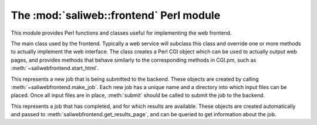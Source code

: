 .. highlight:: rest

The :mod:`saliweb::frontend` Perl module
========================================

This module provides Perl functions and classes useful for implementing
the web frontend.

.. class:: saliwebfrontend(config_file, version, server_name)

   The main class used by the frontend. Typically a web service will subclass
   this class and override one or more methods to actually implement the
   web interface. The class creates a Perl CGI object which can be used to
   actually output web pages, and provides methods that behave similarly to
   the corresponding methods in CGI.pm, such as
   :meth:`~saliwebfrontend.start_html`.

   .. attribute:: htmlroot

      The top-level URL under which all static web files (HTML, style sheets,
      images) are found (read-only).

   .. attribute:: cgiroot

      The top-level URL under which all CGI scripts are found (read-only).

   .. attribute:: http_status

      The HTTP status code (e.g. 200 OK, 404 Not Found) that will be
      reported when the web page is printed.

   .. attribute:: version

      The version number of this web service (read-only).

   .. attribute:: user_name

      If a user is authenticated against the service, this is their user
      name; otherwise, it is undef (read-only).

   .. attribute:: email

      If a user is authenticated against the service, this is their email
      address; otherwise, it is undef (read-only).

   .. attribute:: modeller_key

      If a user is authenticated against the service and has already provided
      a MODELLER key, this is it; otherwise, it is undef (read-only).

   .. attribute:: cgi

      A pointer to the CGI.pm object used to display HTML (read-only).

   .. attribute:: dbh

      The database handle.

   .. attribute:: index_url
                  submit_url
                  queue_url
                  help_url
                  news_url
                  contact_url
                  results_url

      Absolute URLs to each web page (read-only).

   .. method:: get_navigation_links()

      Return a reference to a list of navigation links, used by
      :meth:`~saliwebfrontend.get_header`. This should be overridden for each
      service to add links to pages to submit jobs, show help, list jobs
      in the queue, etc.

   .. method:: get_project_menu()

      Return an HTML fragment which will be displayed in a project menu,
      used by :meth:`~saliwebfrontend.get_header`. This can contain general
      information about the service, links, etc., and should be overridden
      for each service.

   .. method:: display_index_page()
               display_submit_page()
               display_queue_page()
               display_help_page()
               display_results_page()

      Convenience methods designed to be called from CGI scripts. Each displays
      a complete web page by calling :meth:`~saliwebfrontend.start_html`,
      :meth:`~saliwebfrontend.get_header`, :meth:`~saliwebfrontend.get_footer`,
      and :meth:`~saliwebfrontend.end_html`. The actual page content is obtained
      from a similarly named get_*_page() method; for example,
      :meth:`~saliwebfrontend.display_index_page` calls
      :meth:`~saliwebfrontend.get_index_page`.
      Each method also calls :meth:`~saliwebfrontend.check_page_access` to
      check whether access to the page is permitted.

   .. method:: get_index_page()

      Return the HTML content of the index page. This is empty by default, and
      must be overridden for each web service. Typically this will display a
      form for user input (multi-page input can be supported if intermediate
      values are passed between pages).

   .. method:: get_submit_page()

      Return the HTML content of the submit page (that shown when a job is
      submitted to the backend). This is empty by default, and
      must be overridden for each web service. Typically this method will
      perform checks on the input data (throwing an
      :exc:`~saliweb::frontend.InputValidationError`
      to report any problems), then call :meth:`~saliwebfrontend.make_job`
      and its own :meth:`~saliweb::frontend.IncomingJob.submit` method to
      actually submit the job to the cluster, then point the user to the URL
      where job results can be obtained.
      
   .. method:: get_results_page(job)

      Return the HTML content of the results page (that shown when the user
      tries to view job results). It is passed a
      :class:`~saliweb::frontend.CompletedJob` object
      that contains information such as the name of the job and the time
      at which job results will be removed, and is run in the job's directory.
      This method is empty by default, and
      must be overridden for each web service. Typically this method will
      display any job failures (e.g. log files), display the job results
      directly, or provide a set of links to allow result files to be
      downloaded. In the last case, these URLs are simply the main results
      URL with an additional 'file' parameter that gives the file name;
      see :meth:`~saliwebfrontend.allow_file_download` and
      :meth:`~saliwebfrontend.get_file_mime_type`.

   .. method:: get_queue_page()

      Return the HTML content of the queue page. By default this simply shows
      all jobs in the queue in date order, plus some basic help text. (Note that
      there is currently no interface defined to do this any differently. If
      you need to customize the queue page, please talk to Ben so we can design
      a suitable interface.)

   .. method:: get_help_page(type)

      Return the HTML content of help, contact or news pages; the passed *type*
      parameter will be *help*, *contact*, or *news*. By default this
      simply displays a suitable text file installed as part of the web
      service in the ``txt`` directory, named ``help.txt``, ``contact.txt`` or
      ``news.txt`` respectively.

   .. method:: check_page_access(page_type)

      Check whether access to the given *page_type* is allowed. *page_type*
      is one of 'index', 'submit', 'queue', 'results', 'help'. It should
      simply return if access is allowed, or throw an
      :exc:`~saliweb::frontend.AccessDeniedError` exception if access is not
      permitted. By default, it simply returns, allowing all access.

   .. method:: allow_file_download(file)

      When downloading a results file (see
      :meth:`~saliwebfrontend.get_results_page`) this
      method is called to check whether the file is allowed to be downloaded,
      and should return true if it is. (For example, the job results directory
      may contain intermediate output files that should not be downloaded for
      efficiency or security reasons.) By default, this method always returns
      true.

   .. method:: get_file_mime_type(file)

      When downloading a results file (see
      :meth:`~saliwebfrontend.get_results_page`) this
      method is called to get the correct MIME type for the file. By default,
      it always returns 'text/plain'.

   .. method:: make_job(jobname, email)

      This creates and returns a new :class:`~saliweb::frontend.IncomingJob`
      object that
      represents a new job, using a user-provided job name and email address
      (the latter may be undef). The new job has its own directory into which
      input files can be placed, and once this is finished,
      :meth:`~saliweb::frontend.IncomingJob.submit` should be called to
      actually submit the job. This is typically used in
      :meth:`~saliwebfrontend.get_submit_page`.

   .. method:: help_link(target)

      Given an HTML anchor target, this returns an HTML fragment that creates
      a link to the help pages.

   .. method:: start_html([style])

      Return the content of the head section of the web page, containing
      scripts, style sheets, and the title. If *style* is provided, this is
      the URL for a CSS style sheet; if not provided, a default Sali lab
      style is used.

   .. method:: end_html()

      Return the content of the end of the web page.

   .. method:: get_header()

      Return the header of each web page, which contains navigation links
      (provided by :meth:`~saliwebfrontend.get_navigation_links`), a side
      menu for the service (provided by
      :meth:`~saliwebfrontend.get_project_menu`), and links to other services.

   .. method:: get_footer()

      Return the footer of each web page. By default, this is empty, but it
      can be subclassed to display references, contact addresses etc.

.. module:: saliweb::frontend
   :synopsis: Functionality required by the web frontend.


.. class:: IncomingJob

   This represents a new job that is being submitted to the backend. These
   objects are created by calling :meth:`~saliwebfrontend.make_job`.
   Each new job has a unique name and a directory into which input files can
   be placed. Once all input files are in place, :meth:`submit` should be called   to submit the job to the backend.

   .. attribute:: name

      The name of the job. Note that this is not necessarily the same
      as the name given by the user, since it must be unique, and fit in our
      database schema. (The user-provided name is thus sanitized if necessary
      and a unique suffix added.)

   .. attribute:: directory

      The directory on disk for this job. Input files should be placed in this
      directory prior to calling :meth:`submit`.

   .. attribute:: results_url

      The URL where this job's results will be found when it is complete.

   .. method:: submit()

      Submits the job to the backend to run on the cluster.


.. class:: CompletedJob

   This represents a job that has completed, and for which results are
   available. These objects are created automatically and passed to
   :meth:`saliwebfrontend.get_results_page`, and can be queried to get
   information about the job.

   .. attribute:: name

      The name of the job.

   .. attribute:: directory

      The directory on disk containing job results.

   .. attribute:: results_url

      The URL where this job's results can be found.

   .. attribute:: unix_archive_time

      The Unix time (seconds since the epoch, in UTC) at which job results
      will become unavailable. (Use standard Perl functions such as ``gmtime``
      and ``strftime`` to make this human-readable, or use
      :attr:`to_archive_time` or :meth:`get_results_available_time` instead.)
      If the backend is configured to never archive job results, this will
      return undef.

   .. attribute:: to_archive_time

      A human-readable string giving the time from now at which job results
      will become unavailable (e.g. '6 days', '24 hours'). 
      If the backend is configured to never archive job results, or the
      time has already passed, this will return undef.
      See also :meth:`get_results_available_time`.

   .. method:: get_results_available_time()

      This will return a short paragraph, suitable for
      adding to a human-readable results page, indicating how long the results
      will be available for.
      If the backend is configured to never archive job results, or the time
      has already passed, this will simply return an empty string.

   .. method:: get_results_file_url(file)

      Given a file which is an output file from the job, this will return
      a URL which can be used to download the file. The filename should be
      relative to the job directory, not an absolute path.


.. exception:: AccessDeniedError(message)

   This exception is raised if the end user does not have permission to view
   a page. It is generally raised from within
   :meth:`~saliwebfrontend.check_page_access`.

.. exception:: InputValidationError(message)

   This exception is typically used to report failures with job submission
   (due to invalid user input) from within
   :meth:`~saliwebfrontend.get_submit_page` or functions it calls. These
   errors are handled by reporting them to the user and asking them to
   fix their input accordingly.

.. exception:: InternalError(message)
               DatabaseError(message)

   These exceptions are used to report fatal errors in the frontend, such
   as an inability to create necessary directories or files (e.g. the disk
   filled up), failure to connect to the MySQL database, etc. These errors
   are reported to the server admin so that they can fix the problem.

.. function:: check_required_email(email)

   Check a provided email address. If the address is empty or is invalid,
   throw an :exc:`InputValidationError` exception.

.. function:: check_optional_email(email)

   Check a provided email address. This is similar to
   :func:`check_required_email`, except that only invalid addresses cause
   an error; it is OK to provide an empty address.

.. function:: check_modeller_key(modkey)

   Check a provided MODELLER key. If the key is empty or invalid,
   throw an :exc:`InputValidationError` exception.
